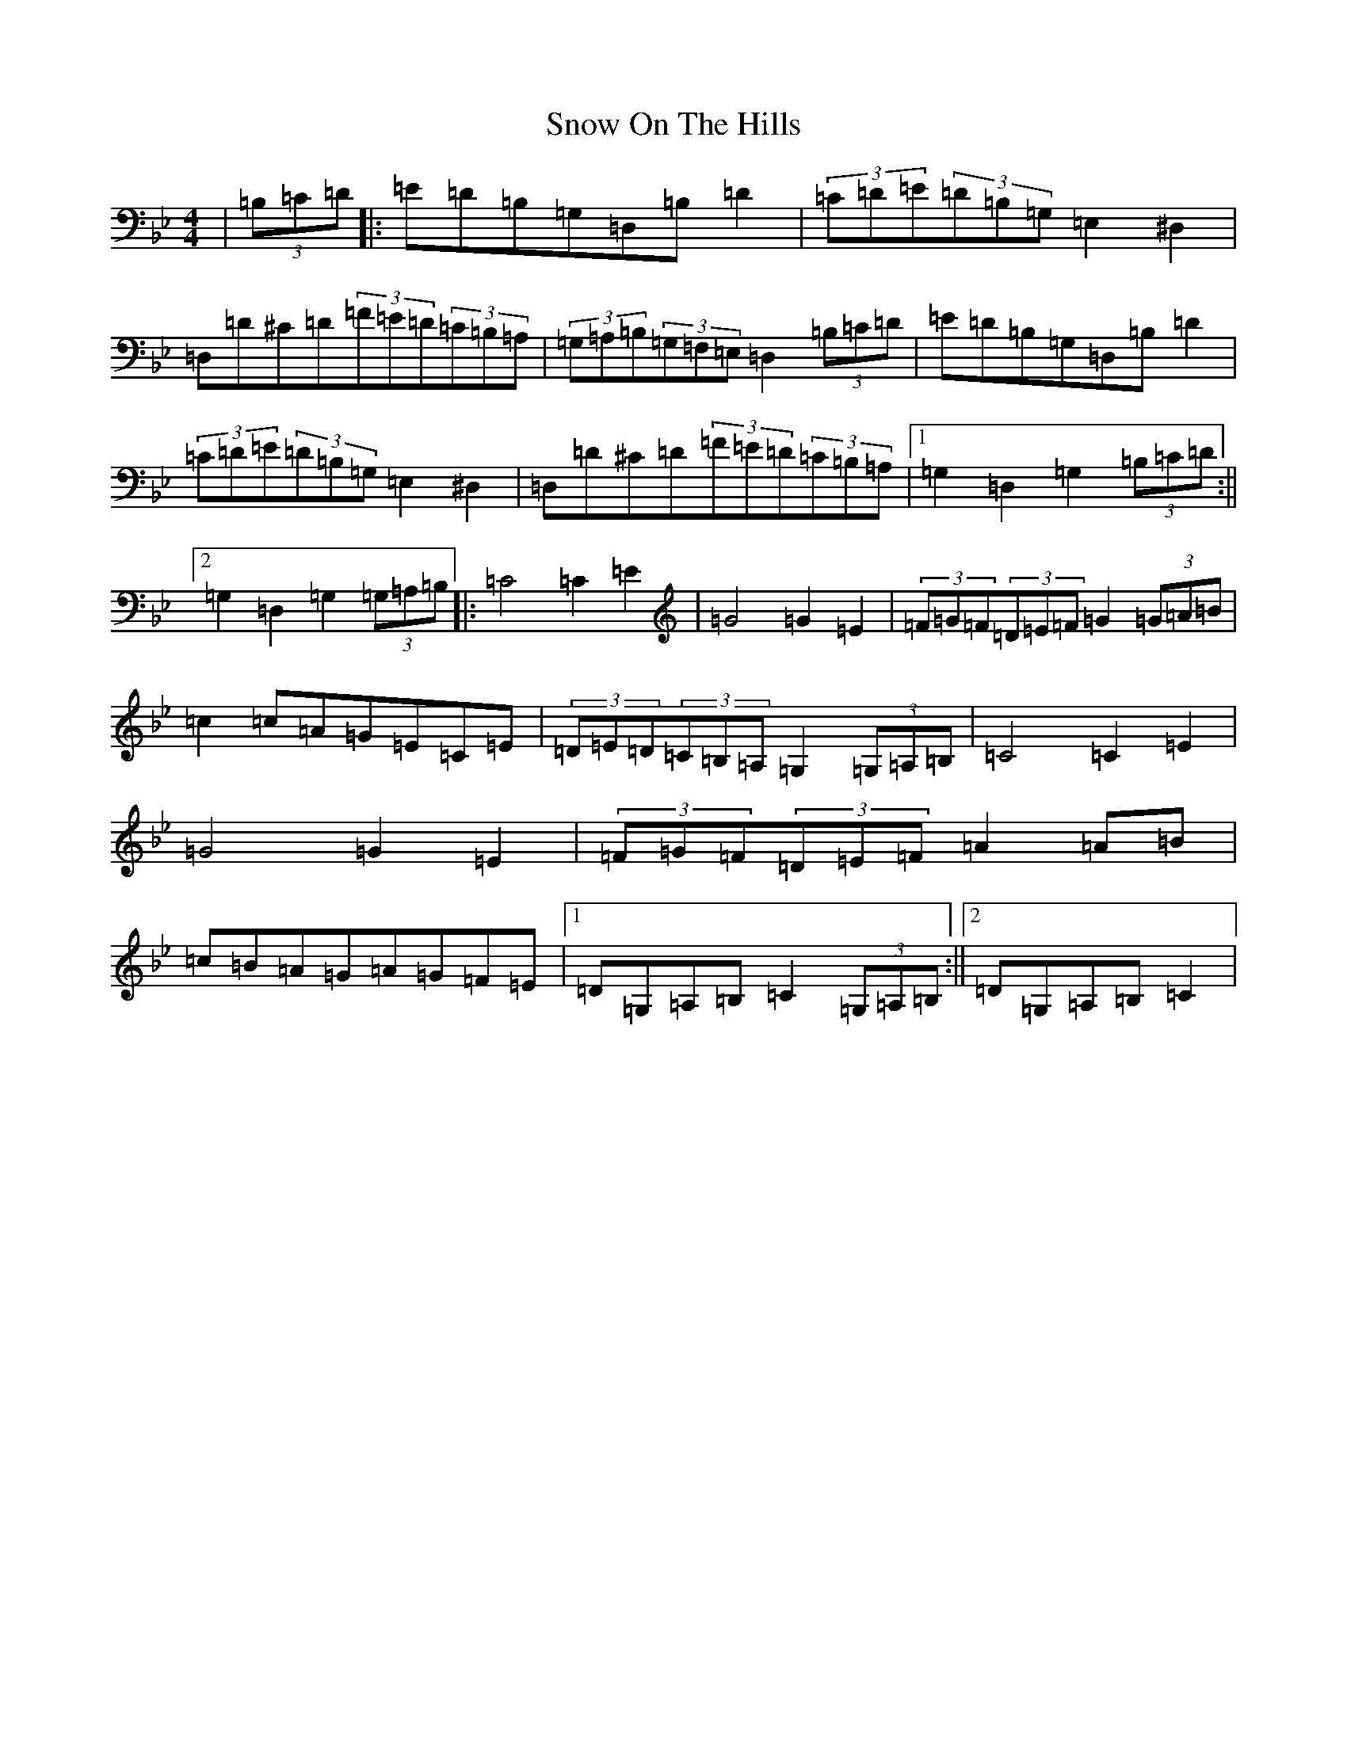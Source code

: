 X: 8884
T: Snow On The Hills
S: https://thesession.org/tunes/8535#setting22577
Z: G Dorian
R: reel
M:4/4
L:1/8
K: C Dorian
|(3=B,=C=D|:=E=D=B,=G,=D,=B,=D2|(3=C=D=E(3=D=B,=G,=E,2^D,2|=D,=D^C=D(3=F=E=D(3=C=B,=A,|(3=G,=A,=B,(3=G,=F,=E,=D,2(3=B,=C=D|=E=D=B,=G,=D,=B,=D2|(3=C=D=E(3=D=B,=G,=E,2^D,2|=D,=D^C=D(3=F=E=D(3=C=B,=A,|1=G,2=D,2=G,2(3=B,=C=D:||2=G,2=D,2=G,2(3=G,=A,=B,|:=C4=C2=E2|=G4=G2=E2|(3=F=G=F(3=D=E=F=G2(3=G=A=B|=c2=c=A=G=E=C=E|(3=D=E=D(3=C=B,=A,=G,2(3=G,=A,=B,|=C4=C2=E2|=G4=G2=E2|(3=F=G=F(3=D=E=F=A2=A=B|=c=B=A=G=A=G=F=E|1=D=G,=A,=B,=C2(3=G,=A,=B,:||2=D=G,=A,=B,=C2|